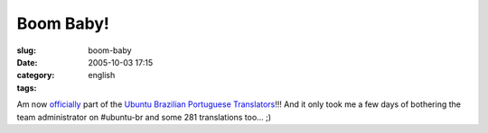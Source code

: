 Boom Baby!
##########
:slug: boom-baby
:date: 2005-10-03 17:15
:category:
:tags: english

|Ubuntu Brazillian Team Logo|

Am now `officially <https://launchpad.net/people/og-maciel>`__ part of
the `Ubuntu Brazilian Portuguese
Translators <https://launchpad.net/people/ubuntu-l10n-pt-br>`__!!! And
it only took me a few days of bothering the team administrator on
#ubuntu-br and some 281 translations too… ;)

.. |Ubuntu Brazillian Team Logo| image:: http://static.flickr.com/29/49081134_de6e58239a_o.jpg
